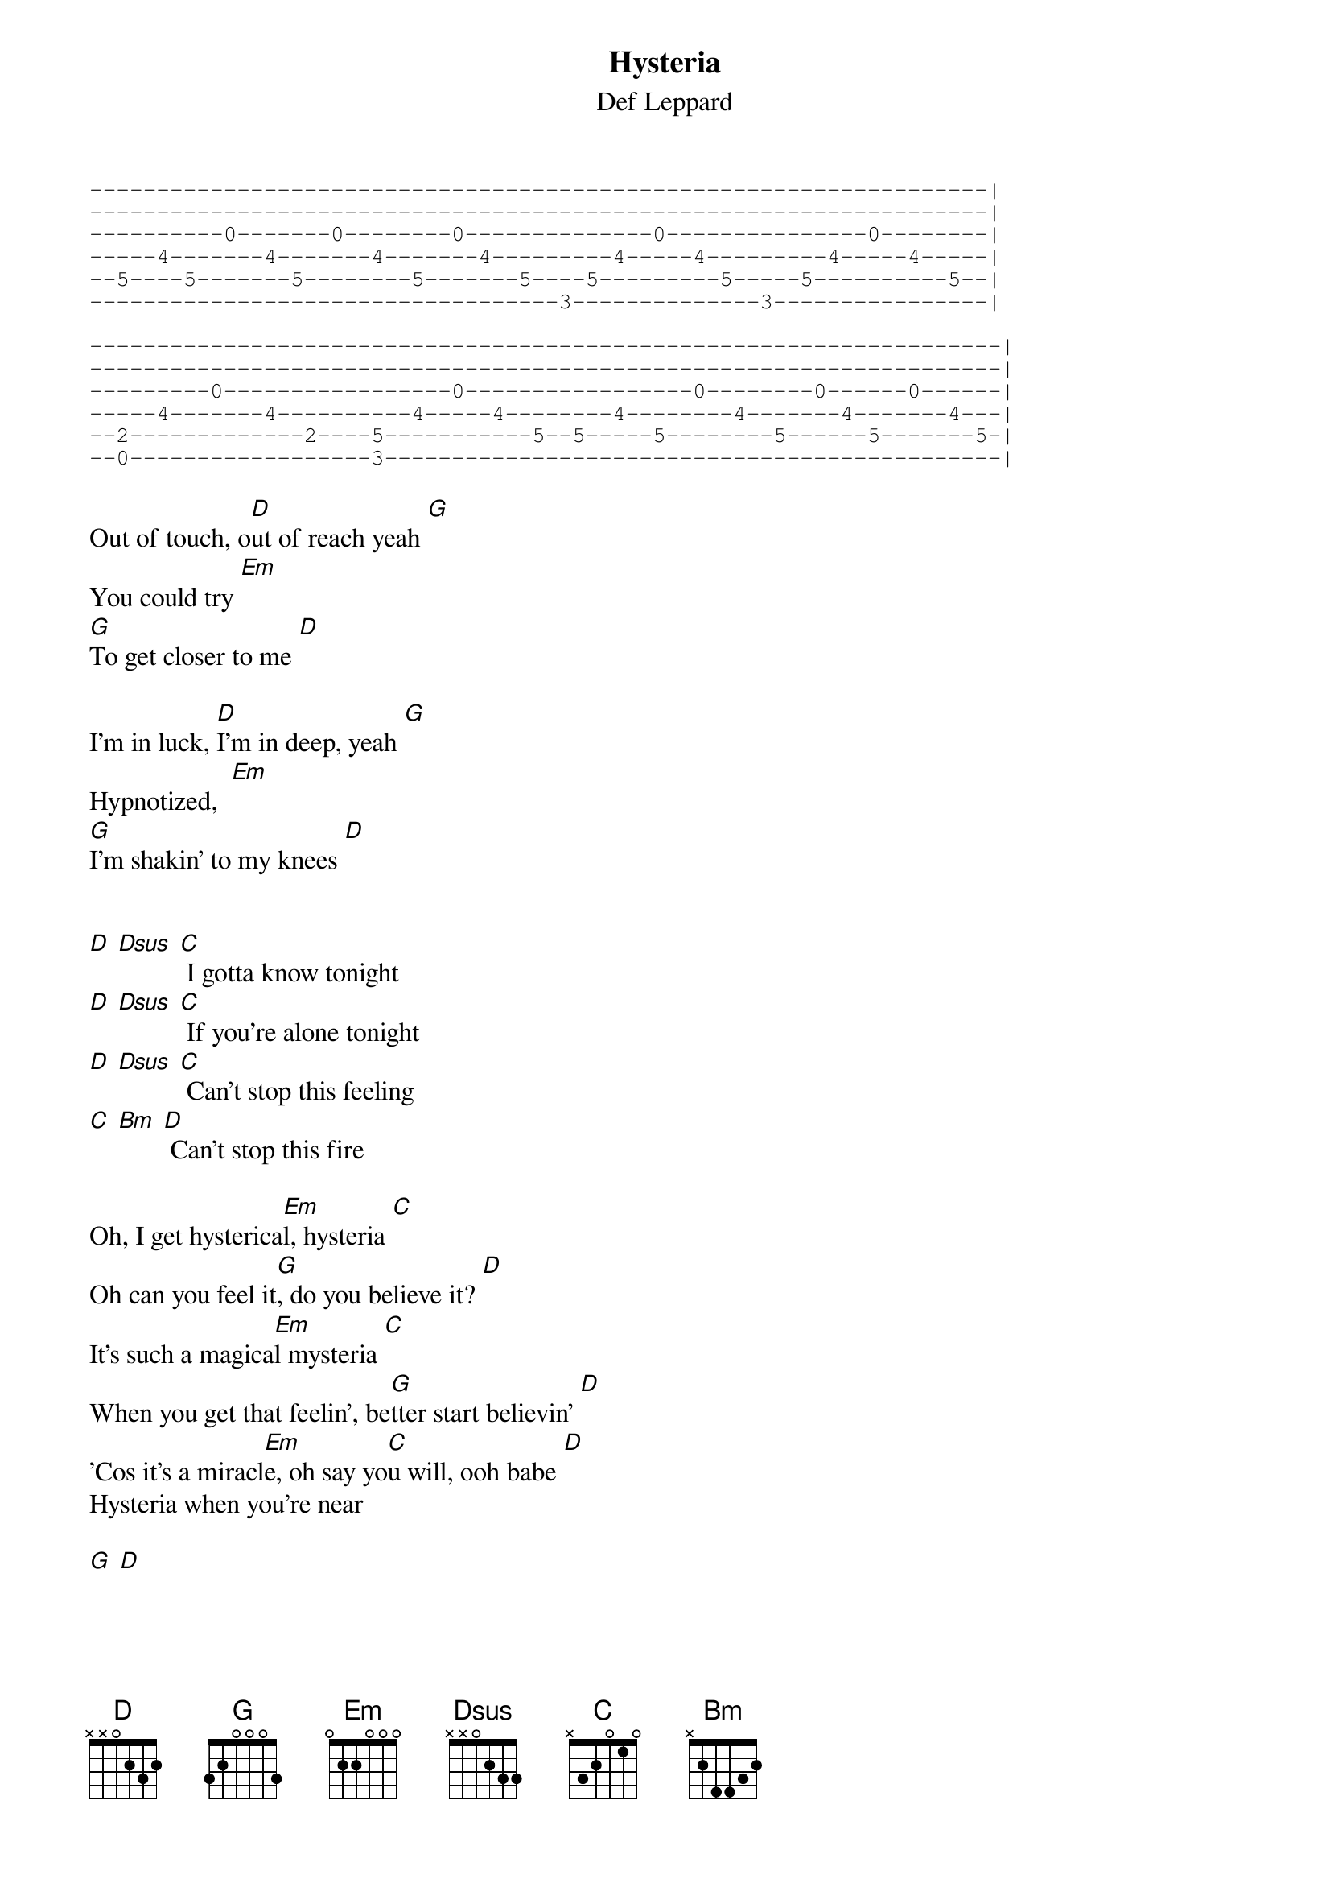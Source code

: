 {t:Hysteria}
{st:Def Leppard}

#
#
#
#hysteria by def leppard
#
#
#
{sot}
-------------------------------------------------------------------|
-------------------------------------------------------------------|
----------0-------0--------0--------------0---------------0--------|
-----4-------4-------4-------4---------4-----4---------4-----4-----|
--5----5-------5--------5-------5----5---------5-----5----------5--|
-----------------------------------3--------------3----------------|

--------------------------------------------------------------------|
--------------------------------------------------------------------|
---------0-----------------0-----------------0--------0------0------|
-----4-------4----------4-----4--------4--------4-------4-------4---|
--2-------------2----5-----------5--5-----5--------5------5-------5-|
--0------------------3----------------------------------------------|
{eot}

Out of touch, o[D]ut of reach yeah [G]
You could try [Em]
[G]To get closer to me [D]

I'm in luck, [D]I'm in deep, yeah [G]
Hypnotized,  [Em]
[G]I'm shakin' to my knees [D]


[D] [Dsus] [C] I gotta know tonight
[D] [Dsus] [C] If you're alone tonight
[D] [Dsus] [C] Can't stop this feeling
[C] [Bm] [D] Can't stop this fire

Oh, I get hysterica[Em]l, hysteria [C]
Oh can you feel it[G], do you believe it? [D]
It's such a magica[Em]l mysteria [C]
When you get that feelin', be[G]tter start believin' [D]
'Cos it's a miracl[Em]e, oh say yo[C]u will, ooh babe [D]
Hysteria when you're near

[G] [D]

Out of me, [D]into you yeah [G]
You could hide [Em]
[G]It's just a one way street [D]

Oh, I believe [D]I'm in you, yeah [G]
Open wide, [Em]
That's right, [Em]
[G]Dream me off my feet [D] Oh, believe in me

(Repeat Bridge)

(Repeat Chorus)
